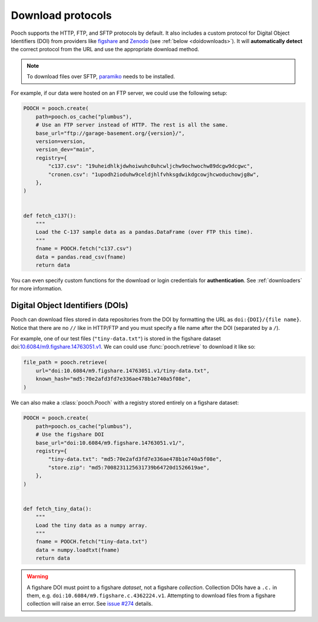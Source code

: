 .. _protocols:

Download protocols
==================

Pooch supports the HTTP, FTP, and SFTP protocols by default.
It also includes a custom protocol for Digital Object Identifiers (DOI) from
providers like `figshare <https://www.figshare.com>`__ and `Zenodo
<https://www.zenodo.org>`__ (see :ref:`below <doidownloads>`).
It will **automatically detect** the correct protocol from the URL and use the
appropriate download method.

.. note::

    To download files over SFTP,
    `paramiko <https://github.com/paramiko/paramiko>`__ needs to be installed.

For example, if our data were hosted on an FTP server, we could use the
following setup:

.. code:: python

    POOCH = pooch.create(
        path=pooch.os_cache("plumbus"),
        # Use an FTP server instead of HTTP. The rest is all the same.
        base_url="ftp://garage-basement.org/{version}/",
        version=version,
        version_dev="main",
        registry={
            "c137.csv": "19uheidhlkjdwhoiwuhc0uhcwljchw9ochwochw89dcgw9dcgwc",
            "cronen.csv": "1upodh2ioduhw9celdjhlfvhksgdwikdgcowjhcwoduchowjg8w",
        },
    )


    def fetch_c137():
        """
        Load the C-137 sample data as a pandas.DataFrame (over FTP this time).
        """
        fname = POOCH.fetch("c137.csv")
        data = pandas.read_csv(fname)
        return data

You can even specify custom functions for the download or login credentials for
**authentication**. See :ref:`downloaders` for more information.

.. _doidownloads:

Digital Object Identifiers (DOIs)
---------------------------------

Pooch can download files stored in data repositories from the DOI by formatting
the URL as ``doi:{DOI}/{file name}``.
Notice that there are no ``//`` like in HTTP/FTP and you must specify a file
name after the DOI (separated by a ``/``).

.. seealso::

    For a list of supported data repositories, see
    :class:`pooch.DOIDownloader`.

For example, one of our test files (``"tiny-data.txt"``) is stored in the
figshare dataset
doi:`10.6084/m9.figshare.14763051.v1 <https://doi.org/10.6084/m9.figshare.14763051.v1>`__.
We can could use :func:`pooch.retrieve` to download it like so:

.. code-block:: python

    file_path = pooch.retrieve(
        url="doi:10.6084/m9.figshare.14763051.v1/tiny-data.txt",
        known_hash="md5:70e2afd3fd7e336ae478b1e740a5f08e",
    )

We can also make a :class:`pooch.Pooch` with a registry stored entirely on a
figshare dataset:

.. code-block:: python

    POOCH = pooch.create(
        path=pooch.os_cache("plumbus"),
        # Use the figshare DOI
        base_url="doi:10.6084/m9.figshare.14763051.v1/",
        registry={
            "tiny-data.txt": "md5:70e2afd3fd7e336ae478b1e740a5f08e",
            "store.zip": "md5:7008231125631739b64720d1526619ae",
        },
    )


    def fetch_tiny_data():
        """
        Load the tiny data as a numpy array.
        """
        fname = POOCH.fetch("tiny-data.txt")
        data = numpy.loadtxt(fname)
        return data


.. warning::

    A figshare DOI must point to a figshare *dataset*, not a figshare
    *collection*. Collection DOIs have a ``.c.`` in them, e.g.
    ``doi:10.6084/m9.figshare.c.4362224.v1``. Attempting to download files
    from a figshare collection will raise an error.
    See `issue #274 <https://github.com/fatiando/pooch/issues/274>`__ details.
